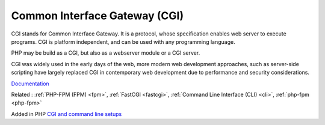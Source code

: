 .. _cgi:
.. meta::
	:description:
		Common Interface Gateway (CGI): CGI stands for Common Interface Gateway.
	:twitter:card: summary_large_image
	:twitter:site: @exakat
	:twitter:title: Common Interface Gateway (CGI)
	:twitter:description: Common Interface Gateway (CGI): CGI stands for Common Interface Gateway
	:twitter:creator: @exakat
	:twitter:image:src: https://php-dictionary.readthedocs.io/en/latest/_static/logo.png
	:og:image: https://php-dictionary.readthedocs.io/en/latest/_static/logo.png
	:og:title: Common Interface Gateway (CGI)
	:og:type: article
	:og:description: CGI stands for Common Interface Gateway
	:og:url: https://php-dictionary.readthedocs.io/en/latest/dictionary/cgi.ini.html
	:og:locale: en
.. raw:: html

	<script type="application/ld+json">{"@context":"https:\/\/schema.org","@graph":[{"@type":"WebPage","@id":"https:\/\/php-dictionary.readthedocs.io\/en\/latest\/tips\/debug_zval_dump.html","url":"https:\/\/php-dictionary.readthedocs.io\/en\/latest\/tips\/debug_zval_dump.html","name":"Common Interface Gateway (CGI)","isPartOf":{"@id":"https:\/\/www.exakat.io\/"},"datePublished":"Fri, 10 Jan 2025 09:46:17 +0000","dateModified":"Fri, 10 Jan 2025 09:46:17 +0000","description":"CGI stands for Common Interface Gateway","inLanguage":"en-US","potentialAction":[{"@type":"ReadAction","target":["https:\/\/php-dictionary.readthedocs.io\/en\/latest\/dictionary\/Common Interface Gateway (CGI).html"]}]},{"@type":"WebSite","@id":"https:\/\/www.exakat.io\/","url":"https:\/\/www.exakat.io\/","name":"Exakat","description":"Smart PHP static analysis","inLanguage":"en-US"}]}</script>


Common Interface Gateway (CGI)
------------------------------

CGI stands for Common Interface Gateway. It is a protocol, whose specification enables web server to execute programs. CGI is platform independent, and can be used with any programming language.

PHP may be build as a CGI, but also as a webserver module or a CGI server. 

CGI was widely used in the early days of the web, more modern web development approaches, such as server-side scripting have largely replaced CGI in contemporary web development due to performance and security considerations.

`Documentation <https://en.wikipedia.org/wiki/Common_Gateway_Interface>`__

Related : :ref:`PHP-FPM (FPM) <fpm>`, :ref:`FastCGI <fastcgi>`, :ref:`Command Line Interface (CLI) <cli>`, :ref:`php-fpm <php-fpm>`

Added in PHP `CGI and command line setups <https://www.php.net/manual/en/install.unix.commandline.php>`_
